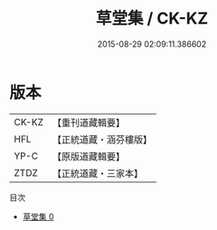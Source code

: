#+TITLE: 草堂集 / CK-KZ

#+DATE: 2015-08-29 02:09:11.386602
* 版本
 |     CK-KZ|【重刊道藏輯要】|
 |       HFL|【正統道藏・涵芬樓版】|
 |      YP-C|【原版道藏輯要】|
 |      ZTDZ|【正統道藏・三家本】|
目次
 - [[file:KR5e0045_000.txt][草堂集 0]]
